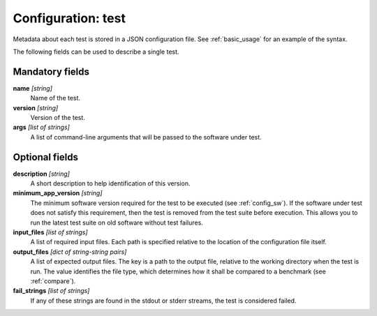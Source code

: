.. _config_test:

Configuration: test
-------------------

Metadata about each test is stored in a JSON configuration file. See :ref:`basic_usage` for an example of the syntax.

The following fields can be used to describe a single test.



Mandatory fields
~~~~~~~~~~~~~~~~

**name** *[string]*
    Name of the test.
**version** *[string]*
    Version of the test.
**args** *[list of strings]*
    A list of command-line arguments that will be passed to the software under test.



Optional fields
~~~~~~~~~~~~~~~

**description** *[string]*
    A short description to help identification of this version.
**minimum_app_version** *[string]*
    The minimum software version required for the test to be executed (see :ref:`config_sw`). If the software under test does not satisfy this requirement, then the test is removed from the test suite before execution. This allows you to run the latest test suite on old software without test failures.
**input_files** *[list of strings]*
    A list of required input files. Each path is specified relative to the location of the configuration file itself.
**output_files** *[dict of string-string pairs]*
    A list of expected output files. The key is a path to the output file, relative to the working directory when the test is run. The value identifies the file type, which determines how it shall be compared to a benchmark (see :ref:`compare`).
**fail_strings** *[list of strings]*
    If any of these strings are found in the stdout or stderr streams, the test is considered failed.
